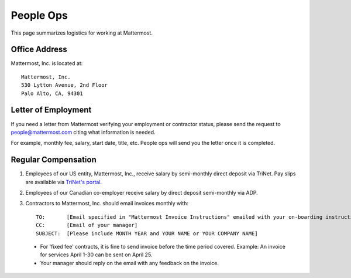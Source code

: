 ============================================================
People Ops
============================================================

This page summarizes logistics for working at Mattermost. 

Office Address 
==============================================================

Mattermost, Inc. is located at:: 

    Mattermost, Inc. 
    530 Lytton Avenue, 2nd Floor
    Palo Alto, CA, 94301

Letter of Employment 
==============================================================

If you need a letter from Mattermost verifying your employment or contractor status, please send the request to people@mattermost.com citing what information is needed. 

For example, monthly fee, salary, start date, title, etc. People ops will send you the letter once it is completed.

Regular Compensation 
==============================================================

1. Employees of our US entity, Mattermost, Inc., receive salary by semi-monthly direct deposit via TriNet. Pay slips are available via `TriNet's portal <https://www.hrpassport.com/>`__.

2. Employees of our Canadian co-employer receive salary by direct deposit semi-monthly via ADP. 

3. Contractors to Mattermost, Inc. should email invoices monthly with:: 

    TO:       [Email specified in "Mattermost Invoice Instructions" emailed with your on-boarding instructions]
    CC:       [Email of your manager]
    SUBJECT:  [Please include MONTH YEAR and YOUR NAME or YOUR COMPANY NAME]

  - For 'fixed fee' contracts, it is fine to send invoice before the time period covered. Example: An invoice for services April 1-30 can be sent on April 25.
  - Your manager should reply on the email with any feedback on the invoice. 

